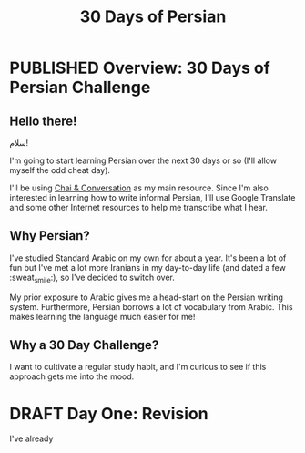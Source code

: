 #+TITLE: 30 Days of Persian
#+ORGA_PUBLISH_KEYWORD: PUBLISHED
#+TODO: DRAFT | PUBLISHED
* PUBLISHED Overview: 30 Days of Persian Challenge
CLOSED: [2019-09-21 Sat 16:26]
** Hello there!
#+begin_persian

سلام!

#+end_persian

I'm going to start learning Persian over the next 30 days or so (I'll allow
myself the odd cheat day).

I'll be using [[https://www.chaiandconversation.com/][Chai & Conversation]] as my main resource. Since I'm also interested
in learning how to write informal Persian, I'll use Google Translate and some
other Internet resources to help me transcribe what I hear.
** Why Persian?
I've studied Standard Arabic on my own for about a year. It's been a lot of fun
but I've met a lot more Iranians in my day-to-day life (and dated a few
:sweat_smile:), so I've decided to switch over.

My prior exposure to Arabic gives me a head-start on the Persian writing system.
Furthermore, Persian borrows a lot of vocabulary from Arabic. This makes
learning the language much easier for me!
** Why a 30 Day Challenge?
I want to cultivate a regular study habit, and I'm curious to see if this
approach gets me into the mood.
* DRAFT Day One: Revision
I've already
